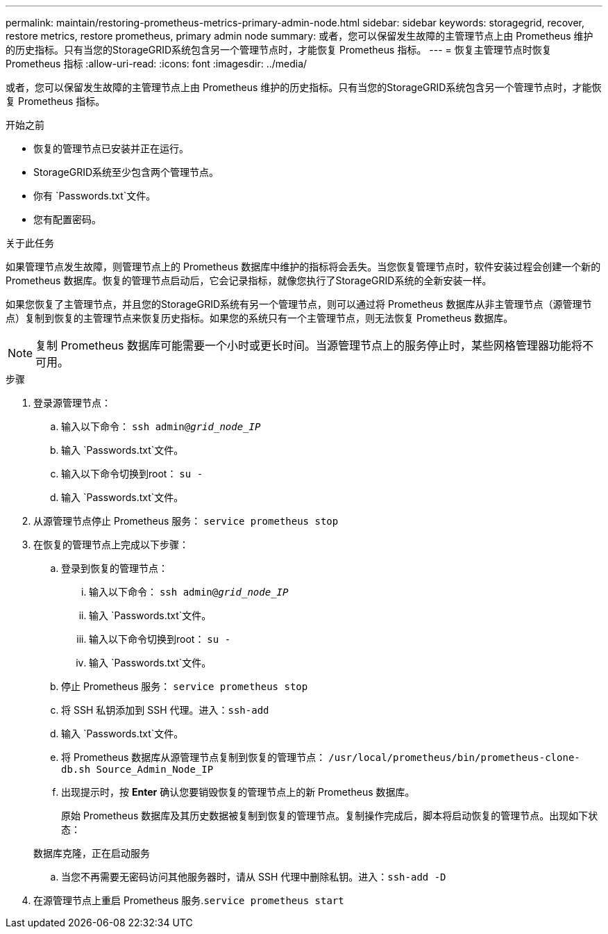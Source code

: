 ---
permalink: maintain/restoring-prometheus-metrics-primary-admin-node.html 
sidebar: sidebar 
keywords: storagegrid, recover, restore metrics, restore prometheus, primary admin node 
summary: 或者，您可以保留发生故障的主管理节点上由 Prometheus 维护的历史指标。只有当您的StorageGRID系统包含另一个管理节点时，才能恢复 Prometheus 指标。 
---
= 恢复主管理节点时恢复 Prometheus 指标
:allow-uri-read: 
:icons: font
:imagesdir: ../media/


[role="lead"]
或者，您可以保留发生故障的主管理节点上由 Prometheus 维护的历史指标。只有当您的StorageGRID系统包含另一个管理节点时，才能恢复 Prometheus 指标。

.开始之前
* 恢复的管理节点已安装并正在运行。
* StorageGRID系统至少包含两个管理节点。
* 你有 `Passwords.txt`文件。
* 您有配置密码。


.关于此任务
如果管理节点发生故障，则管理节点上的 Prometheus 数据库中维护的指标将会丢失。当您恢复管理节点时，软件安装过程会创建一个新的 Prometheus 数据库。恢复的管理节点启动后，它会记录指标，就像您执行了StorageGRID系统的全新安装一样。

如果您恢复了主管理节点，并且您的StorageGRID系统有另一个管理节点，则可以通过将 Prometheus 数据库从非主管理节点（源管理节点）复制到恢复的主管理节点来恢复历史指标。如果您的系统只有一个主管理节点，则无法恢复 Prometheus 数据库。


NOTE: 复制 Prometheus 数据库可能需要一个小时或更长时间。当源管理节点上的服务停止时，某些网格管理器功能将不可用。

.步骤
. 登录源管理节点：
+
.. 输入以下命令： `ssh admin@_grid_node_IP_`
.. 输入 `Passwords.txt`文件。
.. 输入以下命令切换到root： `su -`
.. 输入 `Passwords.txt`文件。


. 从源管理节点停止 Prometheus 服务： `service prometheus stop`
. 在恢复的管理节点上完成以下步骤：
+
.. 登录到恢复的管理节点：
+
... 输入以下命令： `ssh admin@_grid_node_IP_`
... 输入 `Passwords.txt`文件。
... 输入以下命令切换到root： `su -`
... 输入 `Passwords.txt`文件。


.. 停止 Prometheus 服务： `service prometheus stop`
.. 将 SSH 私钥添加到 SSH 代理。进入：``ssh-add``
.. 输入 `Passwords.txt`文件。
.. 将 Prometheus 数据库从源管理节点复制到恢复的管理节点： `/usr/local/prometheus/bin/prometheus-clone-db.sh Source_Admin_Node_IP`
.. 出现提示时，按 *Enter* 确认您要销毁恢复的管理节点上的新 Prometheus 数据库。
+
原始 Prometheus 数据库及其历史数据被复制到恢复的管理节点。复制操作完成后，脚本将启动恢复的管理节点。出现如下状态：

+
数据库克隆，正在启动服务

.. 当您不再需要无密码访问其他服务器时，请从 SSH 代理中删除私钥。进入：``ssh-add -D``


. 在源管理节点上重启 Prometheus 服务.`service prometheus start`

